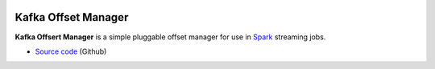 .. image:: https://travis-ci.org/rverk/kafkaoffsetmanager.svg?branch=master
    :target: https://travis-ci.org/rverk/kafkaoffsetmanager
    :alt: Build Status

.. image:: https://readthedocs.org/projects/kafkaoffsetmanager/badge/?version=latest
    :target: http://kafkaoffsetmanager.readthedocs.org/
    :alt: Docs

Kafka Offset Manager
====================

**Kafka Offsert Manager** is a simple pluggable offset manager for 
use in Spark_ streaming jobs.

* `Source code <https://github.com/rverk/kafkaoffsetmanager>`_ (Github)

.. _Spark: http://spark.apache.org/

.. If you're reading this from the README.rst file in a source tree,
   you can generate the HTML documentation by running "mvn site" and browsing
   to docs/target/site/index.html to see the result.